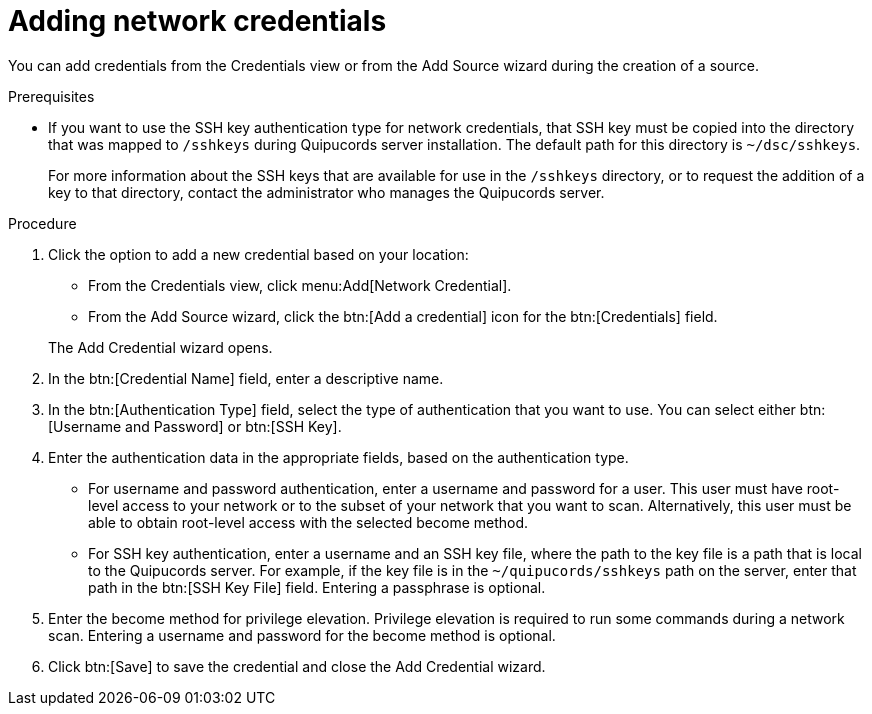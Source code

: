 // Module included in the following assemblies:
// assembly-adding-net-creds-sources-gui.adoc

[id="proc-adding-net-creds-gui-{context}"]

= Adding network credentials

You can add credentials from the Credentials view or from the Add Source wizard during the creation of a source.

.Prerequisites

* If you want to use the SSH key authentication type for network credentials, that SSH key must be copied into the directory that was mapped to [filename]`/sshkeys` during Quipucords server installation. The default path for this directory is [filename]`~/dsc/sshkeys`.
+
For more information about the SSH keys that are available for use in the [filename]`/sshkeys` directory, or to request the addition of a key to that directory, contact the administrator who manages the Quipucords server.

.Procedure

. Click the option to add a new credential based on your location:
  * From the Credentials view, click menu:Add[Network Credential].
  * From the Add Source wizard, click the btn:[Add a credential] icon for the btn:[Credentials] field.

+
The Add Credential wizard opens.

. In the btn:[Credential Name] field, enter a descriptive name.

. In the btn:[Authentication Type] field, select the type of authentication that you want to use. You can select either btn:[Username and Password] or btn:[SSH Key].

. Enter the authentication data in the appropriate fields, based on the authentication type.
  * For username and password authentication, enter a username and password for a user. This user must have root-level access to your network or to the subset of your network that you want to scan. Alternatively, this user must be able to obtain root-level access with the selected become method.
  * For SSH key authentication, enter a username and an SSH key file, where the path to the key file is a path that is local to the Quipucords server. For example, if the key file is in the [filename]`~/quipucords/sshkeys` path on the server, enter that path in the btn:[SSH Key File] field. Entering a passphrase is optional.

. Enter the become method for privilege elevation. Privilege elevation is required to run some commands during a network scan. Entering a username and password for the become method is optional.

. Click btn:[Save] to save the credential and close the Add Credential wizard.

// .Verification steps
// (Optional) Provide the user with verification method(s) for the procedure, such as expected output or commands that can be used to check for success or failure.

// .Additional resources
// * A bulleted list of links to other material closely related to the contents of the procedure module.
// * Currently, modules cannot include xrefs, so you cannot include links to other content in your collection. If you need to link to another assembly, add the xref to the assembly that includes this module.
